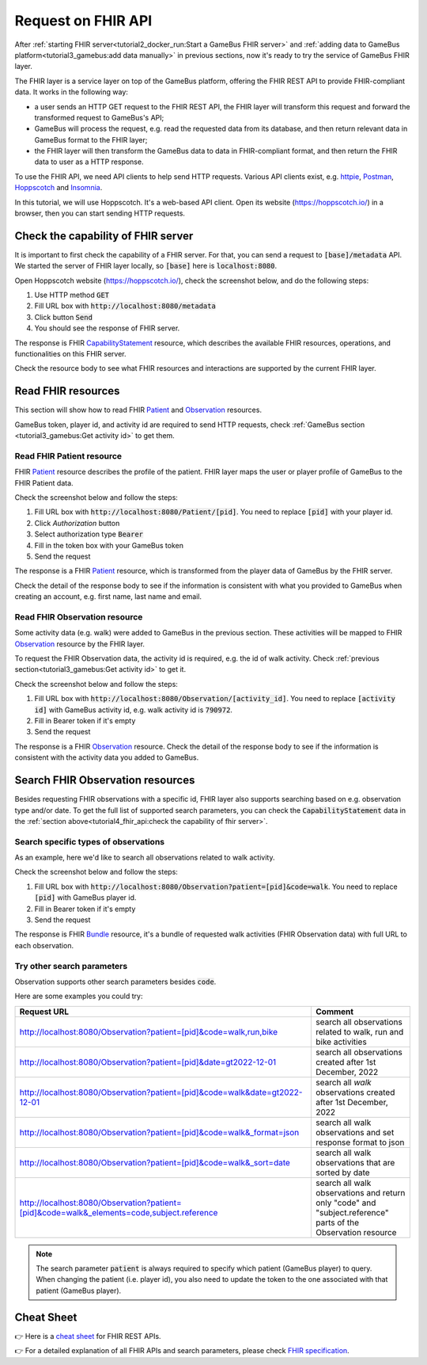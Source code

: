 Request on FHIR API
===================

After :ref:`starting FHIR server<tutorial2_docker_run:Start a GameBus FHIR server>` and
:ref:`adding data to GameBus platform<tutorial3_gamebus:add data manually>` in
previous sections, now it's ready to try the service of GameBus FHIR layer.

The FHIR layer is a service layer on top of the GameBus platform, offering the FHIR REST API
to provide FHIR-compliant data. It works in the following way:

- a user sends an HTTP GET request to the FHIR REST API, the FHIR layer will transform this request and forward the transformed request to GameBus's API;
- GameBus will process the request, e.g. read the requested data from its database, and then return relevant data in GameBus format to the FHIR layer;
- the FHIR layer will then transform the GameBus data to data in FHIR-compliant format, and then return the FHIR data to user as a HTTP response.

To use the FHIR API, we need API clients to help send HTTP requests.
Various API clients exist, e.g. `httpie`_, `Postman`_, `Hoppscotch`_ and `Insomnia`_.

In this tutorial, we will use Hoppscotch. It's a web-based API client.
Open its website (https://hoppscotch.io/) in a browser, then you can start
sending HTTP requests.


Check the capability of FHIR server
-----------------------------------

It is important to first check the capability of a FHIR server. For that, you can send a request to
:code:`[base]/metadata` API. We started the server of FHIR layer locally, so
:code:`[base]` here is :code:`localhost:8080`.

Open Hoppscotch website (https://hoppscotch.io/), check the screenshot below,
and do the following steps:

1. Use HTTP method :code:`GET`
2. Fill URL box with :code:`http://localhost:8080/metadata`
3. Click button :code:`Send`
4. You should see the response of FHIR server.

.. image:: image/fhir_api_metadata.png
  :width: 500

The response is FHIR `CapabilityStatement`_ resource, which describes the
available FHIR resources, operations, and functionalities on this FHIR server.

Check the resource body to see what FHIR resources and interactions are
supported by the current FHIR layer.


Read FHIR resources
-------------------

This section will show how to read FHIR `Patient`_ and `Observation`_ resources.

GameBus token, player id, and activity id are required to send HTTP requests,
check :ref:`GameBus section <tutorial3_gamebus:Get activity id>` to
get them.


Read FHIR Patient resource
^^^^^^^^^^^^^^^^^^^^^^^^^^

FHIR `Patient`_ resource describes the profile of the patient. FHIR layer maps
the user or player profile of GameBus to the FHIR Patient data.

Check the screenshot below and follow the steps:

1. Fill URL box with :code:`http://localhost:8080/Patient/[pid]`. You need to
   replace :code:`[pid]` with your player id.
2. Click `Authorization` button
3. Select authorization type :code:`Bearer`
4. Fill in the token box with your GameBus token
5. Send the request

.. image:: image/fhir_api_patient.png
  :width: 500

The response is a FHIR `Patient`_ resource, which is transformed from the
player data of GameBus by the FHIR server.

Check the detail of the response body to see if the information is consistent with
what you provided to GameBus when creating an account, e.g. first name, last
name and email.


Read FHIR Observation resource
^^^^^^^^^^^^^^^^^^^^^^^^^^^^^^

Some activity data (e.g. walk) were added to GameBus in the previous section. These
activities will be mapped to FHIR `Observation`_ resource by the FHIR layer.

To request the FHIR Observation data, the activity id is required, e.g. the id
of walk activity. Check :ref:`previous section<tutorial3_gamebus:Get activity id>`
to get it.

Check the screenshot below and follow the steps:

1. Fill URL box with :code:`http://localhost:8080/Observation/[activity_id]`.
   You need to replace :code:`[activity id]` with GameBus activity id, e.g.
   walk activity id is :code:`790972`.
2. Fill in Bearer token if it's empty
3. Send the request

.. image:: image/fhir_api_observation.png
  :width: 500

The response is a FHIR `Observation`_ resource. Check the detail of the response body
to see if the information is consistent with the activity data you added to GameBus.


Search FHIR Observation resources
---------------------------------

Besides requesting FHIR observations with a specific id, FHIR layer also supports
searching based on e.g. observation type and/or date. To get the full list of
supported search parameters, you can check the :code:`CapabilityStatement` data
in the :ref:`section above<tutorial4_fhir_api:check the capability of fhir server>`.


Search specific types of observations
^^^^^^^^^^^^^^^^^^^^^^^^^^^^^^^^^^^^^

As an example, here we'd like to search all observations related to walk activity.

Check the screenshot below and follow the steps:

1. Fill URL box with :code:`http://localhost:8080/Observation?patient=[pid]&code=walk`.
   You need to replace :code:`[pid]` with GameBus player id.
2. Fill in Bearer token if it's empty
3. Send the request

.. image:: image/fhir_api_search.png
  :width: 500

The response is FHIR `Bundle`_ resource, it's a bundle of requested walk
activities (FHIR Observation data) with full URL to each observation.


Try other search parameters
^^^^^^^^^^^^^^^^^^^^^^^^^^^

Observation supports other search parameters besides :code:`code`.

Here are some examples you could try:

.. list-table::
   :widths: 60 20
   :header-rows: 1

   * - Request URL
     - Comment
   * - http://localhost:8080/Observation?patient=[pid]&code=walk,run,bike
     - search all observations related to walk, run and bike activities
   * - http://localhost:8080/Observation?patient=[pid]&date=gt2022-12-01
     - search all observations created after 1st December, 2022
   * - http://localhost:8080/Observation?patient=[pid]&code=walk&date=gt2022-12-01
     - search all *walk* observations created after 1st December, 2022
   * - http://localhost:8080/Observation?patient=[pid]&code=walk&_format=json
     - search all walk observations and set response format to json
   * - http://localhost:8080/Observation?patient=[pid]&code=walk&_sort=date
     - search all walk observations that are sorted by date
   * - http://localhost:8080/Observation?patient=[pid]&code=walk&_elements=code,subject.reference
     - search all walk observations and return only "code" and "subject.reference" parts of the Observation resource


.. Note::

    The search parameter :code:`patient` is always required to specify
    which patient (GameBus player) to query. When changing the patient (i.e. player id),
    you also need to update the token to the one associated with that patient (GameBus player).


Cheat Sheet
-----------

👉 Here is a `cheat sheet`_ for FHIR REST APIs.

👉 For a detailed explanation of all FHIR APIs and search parameters, please check `FHIR specification`_.


.. _httpie: https://httpie.io/
.. _Postman: https://www.postman.com/
.. _Hoppscotch: https://hoppscotch.io/
.. _Insomnia: https://insomnia.rest/
.. _CapabilityStatement: https://www.hl7.org/fhir/capabilitystatement.html
.. _Patient: https://www.hl7.org/fhir/patient.html
.. _Observation: https://www.hl7.org/fhir/observation.html
.. _Bundle: https://www.hl7.org/fhir/bundle.html
.. _cheat sheet: https://confluence.hl7.org/display/FHIR/FHIR+Cheatsheets
.. _FHIR specification: https://hl7.org/fhir/R4/http.html
.. _curl: https://curl.se/
